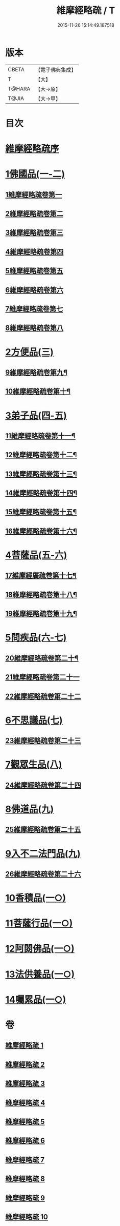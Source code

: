 #+TITLE: 維摩經略疏 / T
#+DATE: 2015-11-26 15:14:49.187518
* 版本
 |     CBETA|【電子佛典集成】|
 |         T|【大】     |
 |    T@HARA|【大→原】   |
 |     T@JIA|【大→甲】   |

* 目次
* [[file:KR6i0081_001.txt::001-0562c3][維摩經略疏序]]
* [[file:KR6i0081_001.txt::001-0562c20][1佛國品(一-二)]]
** [[file:KR6i0081_001.txt::001-0562c21][1維摩經略疏卷第一]]
** [[file:KR6i0081_001.txt::0567c20][2維摩經略疏卷第二]]
** [[file:KR6i0081_001.txt::0572a4][3維摩經略疏卷第三]]
** [[file:KR6i0081_001.txt::0575c23][4維摩經略疏卷第四]]
** [[file:KR6i0081_002.txt::002-0580c6][5維摩經略疏卷第五]]
** [[file:KR6i0081_002.txt::0584a22][6維摩經略疏卷第六]]
** [[file:KR6i0081_002.txt::0588a17][7維摩經略疏卷第七]]
** [[file:KR6i0081_002.txt::0592b11][8維摩經略疏卷第八]]
* [[file:KR6i0081_003.txt::003-0596b15][2方便品(三)]]
** [[file:KR6i0081_003.txt::003-0596b16][9維摩經略疏卷第九¶]]
** [[file:KR6i0081_003.txt::0602a13][10維摩經略疏卷第十¶]]
* [[file:KR6i0081_004.txt::004-0608a5][3弟子品(四-五)]]
** [[file:KR6i0081_004.txt::004-0608a6][11維摩經略疏卷第十一¶]]
** [[file:KR6i0081_004.txt::0612c27][12維摩經略疏卷第十二¶]]
** [[file:KR6i0081_004.txt::0615c25][13維摩經略疏卷第十三¶]]
** [[file:KR6i0081_004.txt::0618c3][14維摩經略疏卷第十四¶]]
** [[file:KR6i0081_005.txt::005-0623b24][15維摩經略疏卷第十五¶]]
** [[file:KR6i0081_005.txt::0628a13][16維摩經略疏卷第十六¶]]
* [[file:KR6i0081_005.txt::0633a24][4菩薩品(五-六)]]
** [[file:KR6i0081_005.txt::0633a25][17維摩經廣疏卷第十七¶]]
** [[file:KR6i0081_006.txt::006-0638b9][18維摩經略疏卷第十八¶]]
** [[file:KR6i0081_006.txt::0643c24][19維摩經略疏卷第十九¶]]
* [[file:KR6i0081_006.txt::0649b9][5問疾品(六-七)]]
** [[file:KR6i0081_006.txt::0649b10][20維摩經略疏卷第二十¶]]
** [[file:KR6i0081_007.txt::007-0655b10][21維摩經略疏卷第二十一]]
** [[file:KR6i0081_007.txt::0661c10][22維摩經略疏卷第二十二]]
* [[file:KR6i0081_007.txt::0667b14][6不思議品(七)]]
** [[file:KR6i0081_007.txt::0667b15][23維摩經略疏卷第二十三]]
* [[file:KR6i0081_008.txt::008-0671c8][7觀眾生品(八)]]
** [[file:KR6i0081_008.txt::008-0671c9][24維摩經略疏卷第二十四]]
* [[file:KR6i0081_009.txt::009-0683a5][8佛道品(九)]]
** [[file:KR6i0081_009.txt::009-0683a6][25維摩經略疏卷第二十五]]
* [[file:KR6i0081_009.txt::0689a24][9入不二法門品(九)]]
** [[file:KR6i0081_009.txt::0689a25][26維摩經略疏卷第二十六]]
* [[file:KR6i0081_010.txt::010-0695c22][10香積品(一○)]]
* [[file:KR6i0081_010.txt::0698b18][11菩薩行品(一○)]]
* [[file:KR6i0081_010.txt::0703c22][12阿閦佛品(一○)]]
* [[file:KR6i0081_010.txt::0706a8][13法供養品(一○)]]
* [[file:KR6i0081_010.txt::0708a8][14囑累品(一○)]]
* 卷
** [[file:KR6i0081_001.txt][維摩經略疏 1]]
** [[file:KR6i0081_002.txt][維摩經略疏 2]]
** [[file:KR6i0081_003.txt][維摩經略疏 3]]
** [[file:KR6i0081_004.txt][維摩經略疏 4]]
** [[file:KR6i0081_005.txt][維摩經略疏 5]]
** [[file:KR6i0081_006.txt][維摩經略疏 6]]
** [[file:KR6i0081_007.txt][維摩經略疏 7]]
** [[file:KR6i0081_008.txt][維摩經略疏 8]]
** [[file:KR6i0081_009.txt][維摩經略疏 9]]
** [[file:KR6i0081_010.txt][維摩經略疏 10]]
